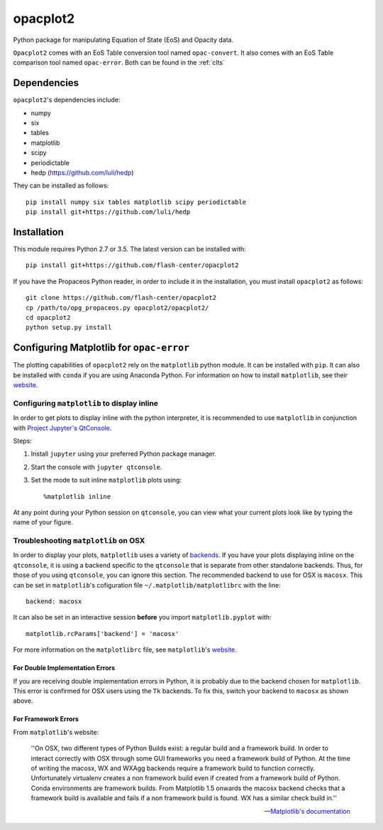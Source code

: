 .. _introduction:

opacplot2
#########

Python package for manipulating Equation of State (EoS) and Opacity data.

``Opacplot2`` comes with an EoS Table conversion tool named ``opac-convert``.
It also comes with an EoS Table comparison tool named ``opac-error``.
Both can be found in the :ref:`clts`

Dependencies
************

``opacplot2``'s dependencies include:

* numpy
* six
* tables
* matplotlib
* scipy
* periodictable
* hedp (https://github.com/luli/hedp)

They can be installed as follows::

   pip install numpy six tables matplotlib scipy periodictable
   pip install git+https://github.com/luli/hedp


Installation
************

This module requires Python 2.7 or 3.5. The latest version can be installed with::

   pip install git+https://github.com/flash-center/opacplot2

If you have the Propaceos Python reader, in order to include it in the
installation, you must install ``opacplot2`` as follows::

   git clone https://github.com/flash-center/opacplot2
   cp /path/to/opg_propaceos.py opacplot2/opacplot2/
   cd opacplot2
   python setup.py install
   
Configuring Matplotlib for ``opac-error``
*****************************************

The plotting capabilities of ``opacplot2`` rely on the ``matplotlib`` python
module. It can be installed with ``pip``. It can also be installed with ``conda``
if you are using Anaconda Python. For information on how to install ``matplotlib``, see
their `website <http://matplotlib.org/users/installing.html>`__.

Configuring ``matplotlib`` to display inline
============================================

In order to get plots to display inline with the python interpreter,
it is recommended to use ``matplotlib``
in conjunction with `Project Jupyter's QtConsole <http://jupyter.org/qtconsole/stable/>`_.

Steps:

#. Install ``jupyter`` using your preferred Python package manager.
#. Start the console with ``jupyter qtconsole``.
#. Set the mode to suit inline ``matplotlib`` plots using::

       %matplotlib inline

At any point during your Python session on ``qtconsole``, you can view what your
current plots look like by typing the name of your figure.


Troubleshooting ``matplotlib`` on OSX
=====================================

In order to display your plots, ``matplotlib`` uses a variety of `backends <http://matplotlib.org/faq/usage_faq.html#what-is-a-backend>`_.
If you have your plots displaying inline on the ``qtconsole``, it is using a backend
specific to the ``qtconsole`` that is separate from other standalone backends.
Thus, for those of you using ``qtconsole``, you can ignore this section.
The recommended backend to use for OSX is ``macosx``. This can be set in ``matplotlib``'s
cofiguration file ``~/.matplotlib/matplotlibrc`` with the line::

    backend: macosx

It can also be set in an interactive session **before** you import ``matplotlib.pyplot``
with::

    matplotlib.rcParams['backend'] = 'macosx'

For more information on the ``matplotlibrc`` file, see ``matplotlib``'s `website <http://matplotlib.org/users/customizing.html#the-matplotlibrc-file>`__.


For Double Implementation Errors
--------------------------------

If you are receiving double implementation errors in Python, it is probably due
to the backend chosen for ``matplotlib``. This error is confirmed for OSX users
using the ``Tk`` backends. To fix this, switch your backend to ``macosx`` as shown
above.

For Framework Errors
--------------------

From ``matplotlib``'s website:

    ''On OSX, two different types of Python Builds exist: a regular build and a
    framework build. In order to interact correctly with OSX through some GUI
    frameworks you need a framework build of Python. At the time of writing the
    macosx, WX and WXAgg backends require a framework build to function correctly.
    Unfortunately virtualenv creates a non framework build even if created from a
    framework build of Python. Conda environments are framework builds. From
    Matplotlib 1.5 onwards the macosx backend checks that a framework build is
    available and fails if a non framework build is found. WX has a similar
    check build in.''

    -- `Matplotlib's documentation <http://matplotlib.org/faq/virtualenv_faq.html?highlight=jupyter#osx>`_

